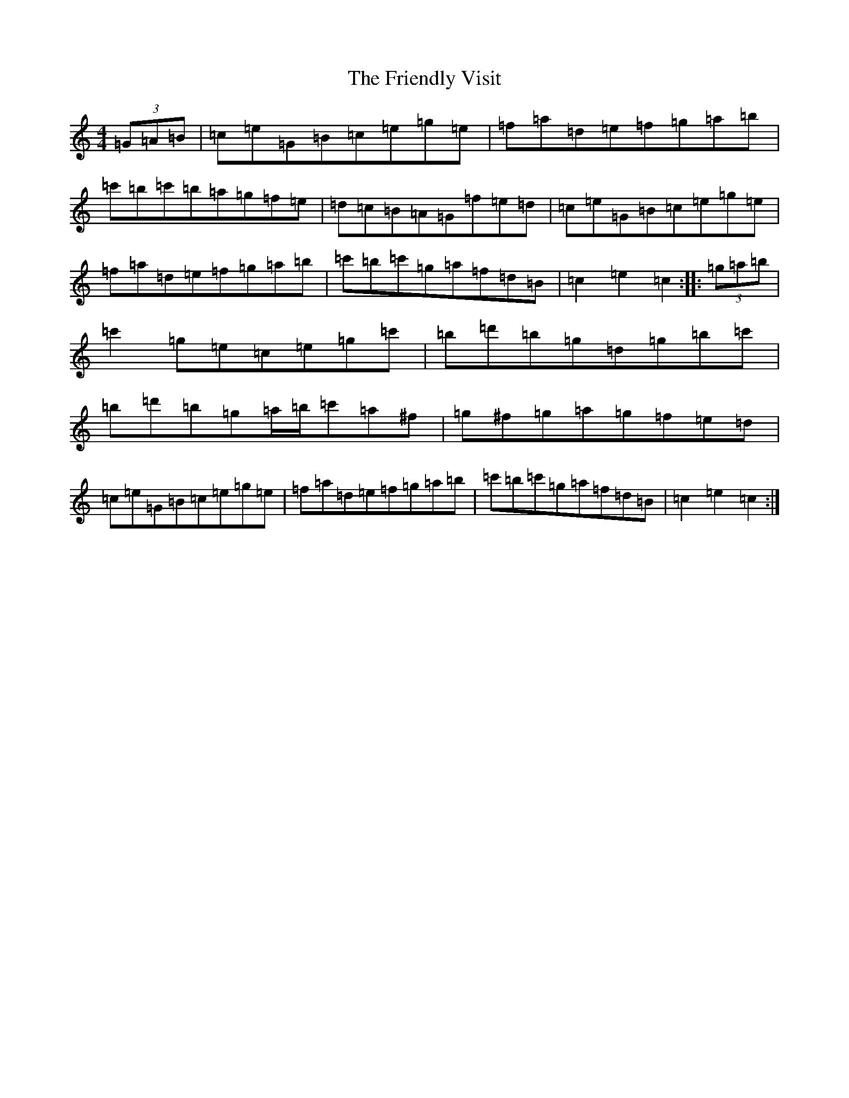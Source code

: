 X: 22478
T: Friendly Visit, The
S: https://thesession.org/tunes/32#setting12427
Z: A Major
R: hornpipe
M: 4/4
L: 1/8
K: C Major
(3=G=A=B|=c=e=G=B=c=e=g=e|=f=a=d=e=f=g=a=b|=c'=b=c'=b=a=g=f=e|=d=c=B=A=G=f=e=d|=c=e=G=B=c=e=g=e|=f=a=d=e=f=g=a=b|=c'=b=c'=g=a=f=d=B|=c2=e2=c2:||:(3=g=a=b|=c'2=g=e=c=e=g=c'|=b=d'=b=g=d=g=b=c'|=b=d'=b=g=a/2=b/2=c'=a^f|=g^f=g=a=g=f=e=d|=c=e=G=B=c=e=g=e|=f=a=d=e=f=g=a=b|=c'=b=c'=g=a=f=d=B|=c2=e2=c2:|